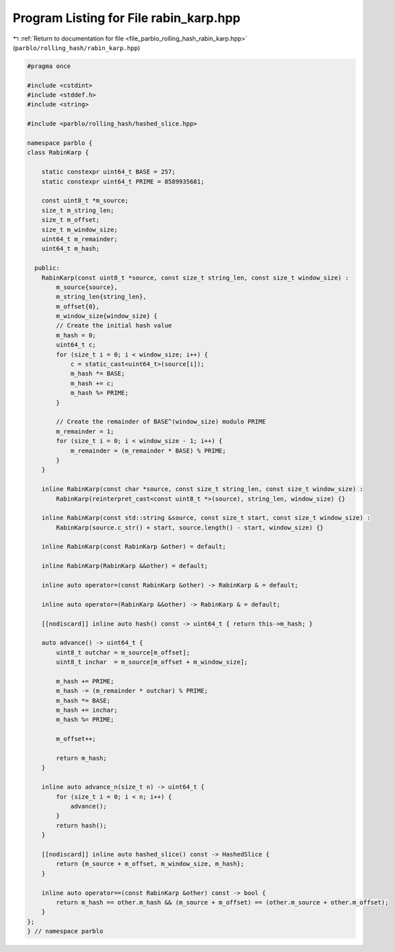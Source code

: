 
.. _program_listing_file_parblo_rolling_hash_rabin_karp.hpp:

Program Listing for File rabin_karp.hpp
=======================================

|exhale_lsh| :ref:`Return to documentation for file <file_parblo_rolling_hash_rabin_karp.hpp>` (``parblo/rolling_hash/rabin_karp.hpp``)

.. |exhale_lsh| unicode:: U+021B0 .. UPWARDS ARROW WITH TIP LEFTWARDS

.. code-block:: cpp

   #pragma once
   
   #include <cstdint>
   #include <stddef.h>
   #include <string>
   
   #include <parblo/rolling_hash/hashed_slice.hpp>
   
   namespace parblo {
   class RabinKarp {
   
       static constexpr uint64_t BASE = 257;
       static constexpr uint64_t PRIME = 8589935681;
   
       const uint8_t *m_source;
       size_t m_string_len;
       size_t m_offset;
       size_t m_window_size;
       uint64_t m_remainder;
       uint64_t m_hash;
   
     public:
       RabinKarp(const uint8_t *source, const size_t string_len, const size_t window_size) :
           m_source{source},
           m_string_len{string_len},
           m_offset{0},
           m_window_size{window_size} {
           // Create the initial hash value
           m_hash = 0;
           uint64_t c;
           for (size_t i = 0; i < window_size; i++) {
               c = static_cast<uint64_t>(source[i]);
               m_hash *= BASE;
               m_hash += c;
               m_hash %= PRIME;
           }
   
           // Create the remainder of BASE^(window_size) modulo PRIME
           m_remainder = 1;
           for (size_t i = 0; i < window_size - 1; i++) {
               m_remainder = (m_remainder * BASE) % PRIME;
           }
       }
   
       inline RabinKarp(const char *source, const size_t string_len, const size_t window_size) :
           RabinKarp(reinterpret_cast<const uint8_t *>(source), string_len, window_size) {}
   
       inline RabinKarp(const std::string &source, const size_t start, const size_t window_size) :
           RabinKarp(source.c_str() + start, source.length() - start, window_size) {}
   
       inline RabinKarp(const RabinKarp &other) = default;
   
       inline RabinKarp(RabinKarp &&other) = default;
   
       inline auto operator=(const RabinKarp &other) -> RabinKarp & = default;
   
       inline auto operator=(RabinKarp &&other) -> RabinKarp & = default;
   
       [[nodiscard]] inline auto hash() const -> uint64_t { return this->m_hash; }
   
       auto advance() -> uint64_t {
           uint8_t outchar = m_source[m_offset];
           uint8_t inchar  = m_source[m_offset + m_window_size];
   
           m_hash += PRIME;
           m_hash -= (m_remainder * outchar) % PRIME;
           m_hash *= BASE;
           m_hash += inchar;
           m_hash %= PRIME;
   
           m_offset++;
   
           return m_hash;
       }
   
       inline auto advance_n(size_t n) -> uint64_t {
           for (size_t i = 0; i < n; i++) {
               advance();
           }
           return hash();
       }
   
       [[nodiscard]] inline auto hashed_slice() const -> HashedSlice {
           return {m_source + m_offset, m_window_size, m_hash};
       }
   
       inline auto operator==(const RabinKarp &other) const -> bool {
           return m_hash == other.m_hash && (m_source + m_offset) == (other.m_source + other.m_offset);
       }
   };
   } // namespace parblo

